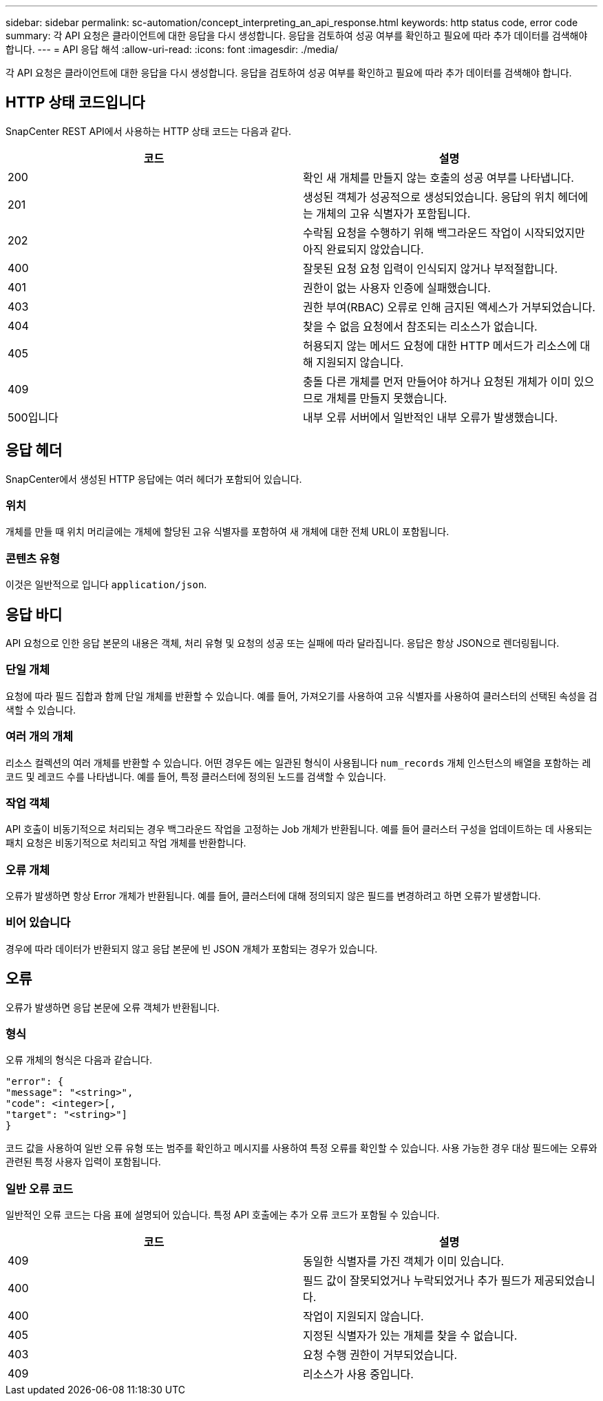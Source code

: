 ---
sidebar: sidebar 
permalink: sc-automation/concept_interpreting_an_api_response.html 
keywords: http status code, error code 
summary: 각 API 요청은 클라이언트에 대한 응답을 다시 생성합니다. 응답을 검토하여 성공 여부를 확인하고 필요에 따라 추가 데이터를 검색해야 합니다. 
---
= API 응답 해석
:allow-uri-read: 
:icons: font
:imagesdir: ./media/


[role="lead"]
각 API 요청은 클라이언트에 대한 응답을 다시 생성합니다. 응답을 검토하여 성공 여부를 확인하고 필요에 따라 추가 데이터를 검색해야 합니다.



== HTTP 상태 코드입니다

SnapCenter REST API에서 사용하는 HTTP 상태 코드는 다음과 같다.

|===
| 코드 | 설명 


| 200 | 확인 새 개체를 만들지 않는 호출의 성공 여부를 나타냅니다. 


| 201 | 생성된 객체가 성공적으로 생성되었습니다. 응답의 위치 헤더에는 개체의 고유 식별자가 포함됩니다. 


| 202 | 수락됨 요청을 수행하기 위해 백그라운드 작업이 시작되었지만 아직 완료되지 않았습니다. 


| 400 | 잘못된 요청 요청 입력이 인식되지 않거나 부적절합니다. 


| 401 | 권한이 없는 사용자 인증에 실패했습니다. 


| 403 | 권한 부여(RBAC) 오류로 인해 금지된 액세스가 거부되었습니다. 


| 404 | 찾을 수 없음 요청에서 참조되는 리소스가 없습니다. 


| 405 | 허용되지 않는 메서드 요청에 대한 HTTP 메서드가 리소스에 대해 지원되지 않습니다. 


| 409 | 충돌 다른 개체를 먼저 만들어야 하거나 요청된 개체가 이미 있으므로 개체를 만들지 못했습니다. 


| 500입니다 | 내부 오류 서버에서 일반적인 내부 오류가 발생했습니다. 
|===


== 응답 헤더

SnapCenter에서 생성된 HTTP 응답에는 여러 헤더가 포함되어 있습니다.



=== 위치

개체를 만들 때 위치 머리글에는 개체에 할당된 고유 식별자를 포함하여 새 개체에 대한 전체 URL이 포함됩니다.



=== 콘텐츠 유형

이것은 일반적으로 입니다 `application/json`.



== 응답 바디

API 요청으로 인한 응답 본문의 내용은 객체, 처리 유형 및 요청의 성공 또는 실패에 따라 달라집니다. 응답은 항상 JSON으로 렌더링됩니다.



=== 단일 개체

요청에 따라 필드 집합과 함께 단일 개체를 반환할 수 있습니다. 예를 들어, 가져오기를 사용하여 고유 식별자를 사용하여 클러스터의 선택된 속성을 검색할 수 있습니다.



=== 여러 개의 개체

리소스 컬렉션의 여러 개체를 반환할 수 있습니다. 어떤 경우든 에는 일관된 형식이 사용됩니다 `num_records` 개체 인스턴스의 배열을 포함하는 레코드 및 레코드 수를 나타냅니다. 예를 들어, 특정 클러스터에 정의된 노드를 검색할 수 있습니다.



=== 작업 객체

API 호출이 비동기적으로 처리되는 경우 백그라운드 작업을 고정하는 Job 개체가 반환됩니다. 예를 들어 클러스터 구성을 업데이트하는 데 사용되는 패치 요청은 비동기적으로 처리되고 작업 개체를 반환합니다.



=== 오류 개체

오류가 발생하면 항상 Error 개체가 반환됩니다. 예를 들어, 클러스터에 대해 정의되지 않은 필드를 변경하려고 하면 오류가 발생합니다.



=== 비어 있습니다

경우에 따라 데이터가 반환되지 않고 응답 본문에 빈 JSON 개체가 포함되는 경우가 있습니다.



== 오류

오류가 발생하면 응답 본문에 오류 객체가 반환됩니다.



=== 형식

오류 개체의 형식은 다음과 같습니다.

....
"error": {
"message": "<string>",
"code": <integer>[,
"target": "<string>"]
}
....
코드 값을 사용하여 일반 오류 유형 또는 범주를 확인하고 메시지를 사용하여 특정 오류를 확인할 수 있습니다. 사용 가능한 경우 대상 필드에는 오류와 관련된 특정 사용자 입력이 포함됩니다.



=== 일반 오류 코드

일반적인 오류 코드는 다음 표에 설명되어 있습니다. 특정 API 호출에는 추가 오류 코드가 포함될 수 있습니다.

|===
| 코드 | 설명 


| 409 | 동일한 식별자를 가진 객체가 이미 있습니다. 


| 400 | 필드 값이 잘못되었거나 누락되었거나 추가 필드가 제공되었습니다. 


| 400 | 작업이 지원되지 않습니다. 


| 405 | 지정된 식별자가 있는 개체를 찾을 수 없습니다. 


| 403 | 요청 수행 권한이 거부되었습니다. 


| 409 | 리소스가 사용 중입니다. 
|===